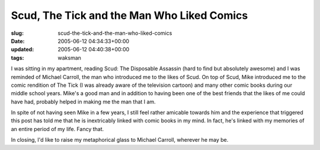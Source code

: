 Scud, The Tick and the Man Who Liked Comics
===========================================

:slug: scud-the-tick-and-the-man-who-liked-comics
:date: 2005-06-12 04:34:33+00:00
:updated: 2005-06-12 04:40:38+00:00
:tags: waksman

I was sitting in my apartment, reading Scud: The Disposable Assassin
(hard to find but absolutely awesome) and I was reminded of Michael
Carroll, the man who introduced me to the likes of Scud. On top of Scud,
Mike introduced me to the comic rendition of The Tick (I was already
aware of the television cartoon) and many other comic books during our
middle school years. Mike's a good man and in addition to having been
one of the best friends that the likes of me could have had, probably
helped in making me the man that I am.

In spite of not having seen Mike in a few years, I still feel rather
amicable towards him and the experience that triggered this post has
told me that he is inextricably linked with comic books in my mind. In
fact, he's linked with my memories of an entire period of my life. Fancy
that.

In closing, I'd like to raise my metaphorical glass to Michael Carroll,
wherever he may be.
